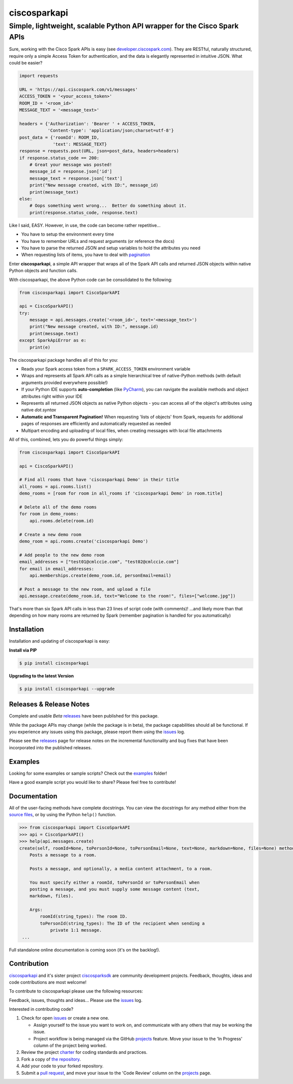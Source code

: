 =============
ciscosparkapi
=============

-------------------------------------------------------------------------
Simple, lightweight, scalable Python API wrapper for the Cisco Spark APIs
-------------------------------------------------------------------------

.. image:: https://img.shields.io/pypi/v/ciscosparkapi.svg
    :target: https://pypi.python.org/pypi/ciscosparkapi

Sure, working with the Cisco Spark APIs is easy (see `developer.ciscospark.com`_).  They are RESTful,  naturally structured, require only a simple Access Token for authentication, and the data is elegantly represented in intuitive JSON.  What could be easier?

.. code-block:: python

    import requests

    URL = 'https://api.ciscospark.com/v1/messages'
    ACCESS_TOKEN = '<your_access_token>'
    ROOM_ID = '<room_id>'
    MESSAGE_TEXT = '<message_text>'

    headers = {'Authorization': 'Bearer ' + ACCESS_TOKEN,
               'Content-type': 'application/json;charset=utf-8'}
    post_data = {'roomId': ROOM_ID,
                 'text': MESSAGE_TEXT}
    response = requests.post(URL, json=post_data, headers=headers)
    if response.status_code == 200:
        # Great your message was posted!
        message_id = response.json['id']
        message_text = response.json['text']
        print("New message created, with ID:", message_id)
        print(message_text)
    else:
        # Oops something went wrong...  Better do something about it.
        print(response.status_code, response.text)

Like I said, EASY.  However, in use, the code can become rather repetitive...

- You have to setup the environment every time
- You have to remember URLs and request arguments (or reference the docs)
- You have to parse the returned JSON and setup variables to hold the attributes you need
- When requesting lists of items, you have to deal with pagination_


Enter **ciscosparkapi**, a simple API wrapper that wraps all of the Spark API calls and returned JSON objects within native Python objects and function calls.

With ciscosparkapi, the above Python code can be consolidated to the following:

.. code-block:: python

    from ciscosparkapi import CiscoSparkAPI

    api = CiscoSparkAPI()
    try:
        message = api.messages.create('<room_id>', text='<message_text>')
        print("New message created, with ID:", message.id)
        print(message.text)
    except SparkApiError as e:
        print(e)

The ciscosparkapi package handles all of this for you:

+ Reads your Spark access token from a ``SPARK_ACCESS_TOKEN`` environment variable
+ Wraps and represents all Spark API calls as a simple hierarchical tree of native-Python methods (with default arguments provided everywhere possible!)
+ If your Python IDE supports **auto-completion** (like PyCharm_), you can navigate the available methods and object attributes right within your IDE
+ Represents all returned JSON objects as native Python objects - you can access all of the object's attributes using native *dot.syntax*
+ **Automatic and Transparent Pagination!**  When requesting 'lists of objects' from Spark, requests for additional pages of responses are efficiently and automatically requested as needed
+ Multipart encoding and uploading of local files, when creating messages with local file attachments

All of this, combined, lets you do powerful things simply:

.. code-block:: python

    from ciscosparkapi import CiscoSparkAPI

    api = CiscoSparkAPI()

    # Find all rooms that have 'ciscosparkapi Demo' in their title
    all_rooms = api.rooms.list()
    demo_rooms = [room for room in all_rooms if 'ciscosparkapi Demo' in room.title]

    # Delete all of the demo rooms
    for room in demo_rooms:
        api.rooms.delete(room.id)

    # Create a new demo room
    demo_room = api.rooms.create('ciscosparkapi Demo')

    # Add people to the new demo room
    email_addresses = ["test01@cmlccie.com", "test02@cmlccie.com"]
    for email in email_addresses:
        api.memberships.create(demo_room.id, personEmail=email)

    # Post a message to the new room, and upload a file
    api.message.create(demo_room.id, text="Welcome to the room!", files=["welcome.jpg"])

That's more than six Spark API calls in less than 23 lines of script code (with comments)!
...and likely more than that depending on how many rooms are returned by Spark (remember pagination is handled for you automatically)


Installation
------------

Installation and updating of ciscosparkapi is easy:

**Install via PIP**

.. code-block:: bash

    $ pip install ciscosparkapi

**Upgrading to the latest Version**

.. code-block:: bash

    $ pip install ciscosparkapi --upgrade


Releases & Release Notes
------------------------

Complete and usable *Beta* releases_ have been published for this package.

While the package APIs may change (while the package is in beta), the package capabilities should all be functional.  If you experience any issues using this package, please report them using the issues_ log.

Please see the releases_ page for release notes on the incremental functionality and bug fixes that have been incorporated into the published releases.


Examples
--------

Looking for some examples or sample scripts?  Check out the examples_ folder!

Have a good example script you would like to share?  Please feel free to contribute!


Documentation
-------------

All of the user-facing methods have complete docstrings.  You can view the docstrings for any method either from the `source files`_, or by using the Python ``help()`` function.

.. code-block:: python

    >>> from ciscosparkapi import CiscoSparkAPI
    >>> api = CiscoSparkAPI()
    >>> help(api.messages.create)
    create(self, roomId=None, toPersonId=None, toPersonEmail=None, text=None, markdown=None, files=None) method of ciscosparkapi.api.messages.MessagesAPI instance
        Posts a message to a room.

        Posts a message, and optionally, a media content attachment, to a room.

        You must specify either a roomId, toPersonId or toPersonEmail when
        posting a message, and you must supply some message content (text,
        markdown, files).

        Args:
            roomId(string_types): The room ID.
            toPersonId(string_types): The ID of the recipient when sending a
                private 1:1 message.
     ...

Full standalone online documentation is coming soon (it's on the backlog!).


Contribution
------------

ciscosparkapi_ and it's sister project ciscosparksdk_ are community development projects.  Feedback, thoughts, ideas and code contributions are most welcome!

To contribute to ciscosparkapi please use the following resources:

Feedback, issues, thoughts and ideas... Please use the issues_ log.

Interested in contributing code?

#. Check for open issues_ or create a new one.

   * Assign yourself to the issue you want to work on, and communicate with any others that may be working the issue.
   * Project workflow is being managed via the GitHub projects_ feature.  Move your issue to the 'In Progress' column of the project being worked.

#. Review the project charter_ for coding standards and practices.
#. Fork a copy of `the repository`_.
#. Add your code to your forked repository.
#. Submit a `pull request`_, and move your issue to the 'Code Review' column on the projects_ page.


.. _developer.ciscospark.com: https://developer.ciscospark.com
.. _pagination: https://developer.ciscospark.com/pagination.html
.. _PyCharm: https://www.jetbrains.com/pycharm/
.. _examples: https://github.com/CiscoDevNet/ciscosparkapi/tree/master/examples
.. _source files: https://github.com/CiscoDevNet/ciscosparkapi/tree/master/ciscosparkapi
.. _ciscosparkapi: https://github.com/CiscoDevNet/ciscosparkapi
.. _ciscosparksdk: https://github.com/CiscoDevNet/ciscosparksdk
.. _issues: https://github.com/CiscoDevNet/ciscosparkapi/issues
.. _projects: https://github.com/CiscoDevNet/ciscosparkapi/projects
.. _pull requests: https://github.com/CiscoDevNet/ciscosparkapi/pulls
.. _releases: https://github.com/CiscoDevNet/ciscosparkapi/releases
.. _charter: https://github.com/CiscoDevNet/spark-python-packages-team/blob/master/Charter.md
.. _the repository: ciscosparkapi_
.. _pull request: `pull requests`_
